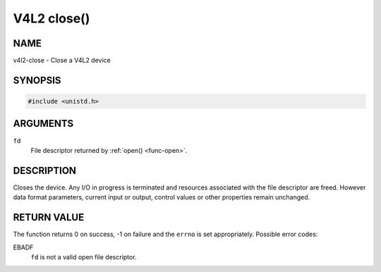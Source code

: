 .. -*- coding: utf-8; mode: rst -*-

.. _func-close:

************
V4L2 close()
************

NAME
====

v4l2-close - Close a V4L2 device

SYNOPSIS
========

.. code-block:: c

    #include <unistd.h>


.. cpp:function:: int close( int fd )


ARGUMENTS
=========

``fd``
    File descriptor returned by :ref:`open() <func-open>`.


DESCRIPTION
===========

Closes the device. Any I/O in progress is terminated and resources
associated with the file descriptor are freed. However data format
parameters, current input or output, control values or other properties
remain unchanged.


RETURN VALUE
============

The function returns 0 on success, -1 on failure and the ``errno`` is
set appropriately. Possible error codes:

EBADF
    ``fd`` is not a valid open file descriptor.

